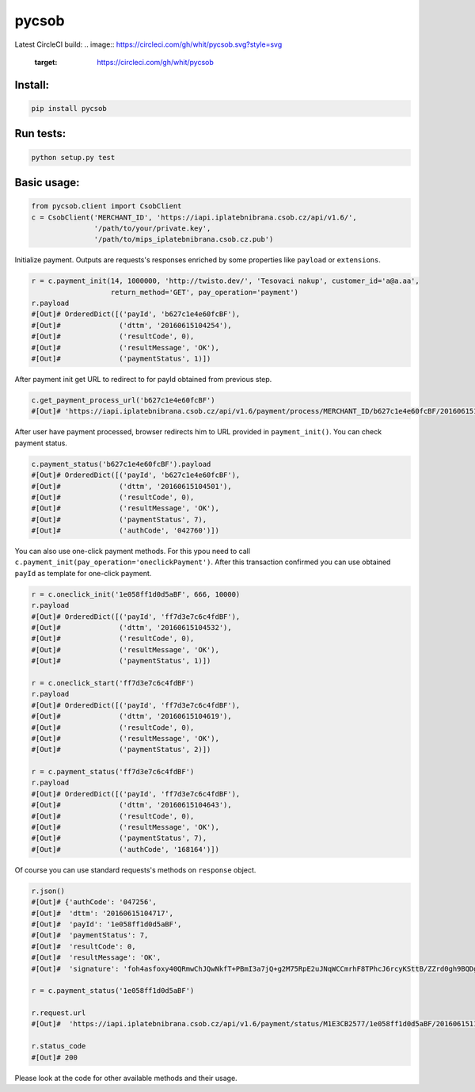 pycsob
======

Latest CircleCI build:
.. image:: https://circleci.com/gh/whit/pycsob.svg?style=svg
   :target: https://circleci.com/gh/whit/pycsob

Install:
--------

.. code-block:: bash

    pip install pycsob

Run tests:
----------

.. code-block:: bash

    python setup.py test

Basic usage:
------------

.. code-block:: python

    from pycsob.client import CsobClient
    c = CsobClient('MERCHANT_ID', 'https://iapi.iplatebnibrana.csob.cz/api/v1.6/',
                   '/path/to/your/private.key',
                   '/path/to/mips_iplatebnibrana.csob.cz.pub')

Initialize payment. Outputs are requests's responses enriched by some properties
like ``payload`` or ``extensions``.

.. code-block:: python

    r = c.payment_init(14, 1000000, 'http://twisto.dev/', 'Tesovaci nakup', customer_id='a@a.aa',
                       return_method='GET', pay_operation='payment')
    r.payload
    #[Out]# OrderedDict([('payId', 'b627c1e4e60fcBF'),
    #[Out]#              ('dttm', '20160615104254'),
    #[Out]#              ('resultCode', 0),
    #[Out]#              ('resultMessage', 'OK'),
    #[Out]#              ('paymentStatus', 1)])

After payment init get URL to redirect to for payId obtained from previous step.

.. code-block:: python

    c.get_payment_process_url('b627c1e4e60fcBF')
    #[Out]# 'https://iapi.iplatebnibrana.csob.cz/api/v1.6/payment/process/MERCHANT_ID/b627c1e4e60fcBF/20160615104318/bla-bla-bla'

After user have payment processed, browser redirects him to URL provided in ``payment_init()``.
You can check payment status.

.. code-block:: python

    c.payment_status('b627c1e4e60fcBF').payload
    #[Out]# OrderedDict([('payId', 'b627c1e4e60fcBF'),
    #[Out]#              ('dttm', '20160615104501'),
    #[Out]#              ('resultCode', 0),
    #[Out]#              ('resultMessage', 'OK'),
    #[Out]#              ('paymentStatus', 7),
    #[Out]#              ('authCode', '042760')])

You can also use one-click payment methods. For this ypou need
to call ``c.payment_init(pay_operation='oneclickPayment')``. After this transaction confirmed
you can use obtained ``payId`` as template for one-click payment.

.. code-block:: python

    r = c.oneclick_init('1e058ff1d0d5aBF', 666, 10000)
    r.payload
    #[Out]# OrderedDict([('payId', 'ff7d3e7c6c4fdBF'),
    #[Out]#              ('dttm', '20160615104532'),
    #[Out]#              ('resultCode', 0),
    #[Out]#              ('resultMessage', 'OK'),
    #[Out]#              ('paymentStatus', 1)])

    r = c.oneclick_start('ff7d3e7c6c4fdBF')
    r.payload
    #[Out]# OrderedDict([('payId', 'ff7d3e7c6c4fdBF'),
    #[Out]#              ('dttm', '20160615104619'),
    #[Out]#              ('resultCode', 0),
    #[Out]#              ('resultMessage', 'OK'),
    #[Out]#              ('paymentStatus', 2)])

    r = c.payment_status('ff7d3e7c6c4fdBF')
    r.payload
    #[Out]# OrderedDict([('payId', 'ff7d3e7c6c4fdBF'),
    #[Out]#              ('dttm', '20160615104643'),
    #[Out]#              ('resultCode', 0),
    #[Out]#              ('resultMessage', 'OK'),
    #[Out]#              ('paymentStatus', 7),
    #[Out]#              ('authCode', '168164')])

Of course you can use standard requests's methods on ``response`` object.

.. code-block:: python

    r.json()
    #[Out]# {'authCode': '047256',
    #[Out]#  'dttm': '20160615104717',
    #[Out]#  'payId': '1e058ff1d0d5aBF',
    #[Out]#  'paymentStatus': 7,
    #[Out]#  'resultCode': 0,
    #[Out]#  'resultMessage': 'OK',
    #[Out]#  'signature': 'foh4asfoxy40QRmwChJQwNkfT+PBmI3a7jQ+g2M75RpE2uJNqWCCmrhF8TPhcJ6rcyKSttB/ZZrd0gh9BQDgByMtyPG/rv0Jn3kQeuAryJfOW4nuFj86tr/queHD8ZZ248PwOkT5Zo2uTz+QRCrv/n4he+TWkFoVsm94AoSTK3O1SBDyLiOi3njv/ZWm+z/Z9iK55xBwuSs0v5lzxNJ9vJpjIwWlAB1qEkrWZuGZHrNtAib9NxytO0ruWyG3U4H+B8ioJOUlWrAbCHhmKvmArmYi23fup2486v/9s5SCl0fS7PQUNdiDJpZHxnRkVZZXwZM2sPyacgayvYb+khlBRg=='}

    r = c.payment_status('1e058ff1d0d5aBF')

    r.request.url
    #[Out]#  'https://iapi.iplatebnibrana.csob.cz/api/v1.6/payment/status/M1E3CB2577/1e058ff1d0d5aBF/20160615111034/HQKDHz7DTHL0lCn6OrAv%2BKQjGEr8KtdF42czAGCngCG0gWbuYTfJfO%2B5rHwAEWCl1XKiClYngLBI7Lu2mCJG8AP2Od7%2BAa5VXWcIjs0mSAsP60irR7M4Xl1NsXPe4bEhXAvAJU4yz3oV2vZ68QRB9vE7mk6OaLQade48yEFmX83FJPDQ4RSBOUqD3JPrKMMZ%2BkNEz0%2FMh94X7Zx3DrtwUVdKEyuX8Zf2MYwqzQh7mNBW6EZKxt7yKwS%2B0108GalXoD1n7ctjbtcyrbFAFKKLDgPNf%2BMlLBt8cwSSQ6J2xigI3P9T32L5YUg25kKr%2B4Dy%2FnwOKDntDszbGXQZdIBnTQ%3D%3D'

    r.status_code
    #[Out]# 200

Please look at the code for other available methods and their usage.
